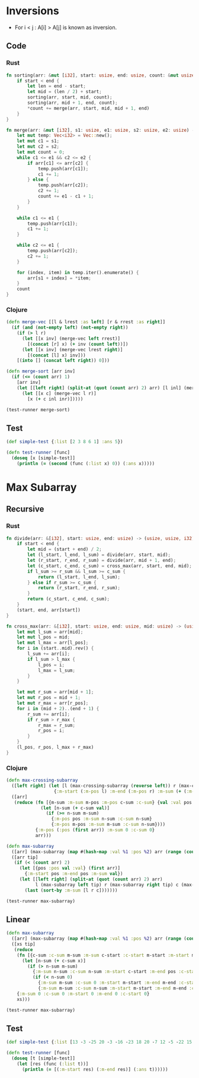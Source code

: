 * Inversions
- For i < j : A[i] > A[j] is known as inversion.
** Code
*** Rust
#+BEGIN_SRC rust
  fn sorting(arr: &mut [i32], start: usize, end: usize, count: &mut usize) {
      if start < end {
          let len = end - start;
          let mid = (len / 2) + start;
          sorting(arr, start, mid, count);
          sorting(arr, mid + 1, end, count);
          ,*count += merge(arr, start, mid, mid + 1, end)
      }
  }

  fn merge(arr: &mut [i32], s1: usize, e1: usize, s2: usize, e2: usize) -> usize {
      let mut temp: Vec<i32> = Vec::new();
      let mut c1 = s1;
      let mut c2 = s2;
      let mut count = 0;
      while c1 <= e1 && c2 <= e2 {
          if arr[c1] <= arr[c2] {
              temp.push(arr[c1]);
              c1 += 1;
          } else {
              temp.push(arr[c2]);
              c2 += 1;
              count += e1 - c1 + 1;
          }
      }

      while c1 <= e1 {
          temp.push(arr[c1]);
          c1 += 1;
      }

      while c2 <= e1 {
          temp.push(arr[c2]);
          c2 += 1;
      }

      for (index, item) in temp.iter().enumerate() {
          arr[s1 + index] = *item;
      }
      count
  }
#+END_SRC
*** Clojure
#+BEGIN_SRC clojure :results output
  (defn merge-vec [[l & lrest :as left] [r & rrest :as right]]
    (if (and (not-empty left) (not-empty right))
      (if (> l r)
        (let [[x inv] (merge-vec left rrest)]
          [(concat [r] x) (+ inv (count left))])
        (let [[x inv] (merge-vec lrest right)]
          [(concat [l] x) inv]))
      [(into [] (concat left right)) 0]))

  (defn merge-sort [arr inv]
    (if (<= (count arr) 1)
      [arr inv]
      (let [[left right] (split-at (quot (count arr) 2) arr) [l inl] (merge-sort left inv) [r inr] (merge-sort right inv)]
        (let [[x c] (merge-vec l r)]
          [x (+ c inl inr)]))))

  (test-runner merge-sort)
#+END_SRC

#+RESULTS:
: true

** Test
#+BEGIN_SRC clojure
  (def simple-test {:list [2 3 8 6 1] :ans 5})

  (defn test-runner [func]
    (doseq [x [simple-test]]
      (println (= (second (func (:list x) 0)) (:ans x)))))
#+END_SRC

#+RESULTS:
: #'user/simple-test#'user/test-runner

* Max Subarray
** Recursive
*** Rust
#+BEGIN_SRC rust
  fn divide(arr: &[i32], start: usize, end: usize) -> (usize, usize, i32) {
      if start < end {
          let mid = (start + end) / 2;
          let (l_start, l_end, l_sum) = divide(arr, start, mid);
          let (r_start, r_end, r_sum) = divide(arr, mid + 1, end);
          let (c_start, c_end, c_sum) = cross_max(arr, start, end, mid);
          if l_sum >= r_sum && l_sum >= c_sum {
              return (l_start, l_end, l_sum);
          } else if r_sum >= c_sum {
              return (r_start, r_end, r_sum);
          }
          return (c_start, c_end, c_sum);
      }
      (start, end, arr[start])
  }

  fn cross_max(arr: &[i32], start: usize, end: usize, mid: usize) -> (usize, usize, i32) {
      let mut l_sum = arr[mid];
      let mut l_pos = mid;
      let mut l_max = arr[l_pos];
      for i in (start..mid).rev() {
          l_sum += arr[i];
          if l_sum > l_max {
              l_pos = i;
              l_max = l_sum;
          }
      }

      let mut r_sum = arr[mid + 1];
      let mut r_pos = mid + 1;
      let mut r_max = arr[r_pos];
      for i in (mid + 2)..(end + 1) {
          r_sum += arr[i];
          if r_sum > r_max {
              r_max = r_sum;
              r_pos = i;
          }
      }
      (l_pos, r_pos, l_max + r_max)
  }
#+END_SRC
*** Clojure
#+BEGIN_SRC clojure :results output
  (defn max-crossing-subarray
    ([left right] (let [l (max-crossing-subarray (reverse left)) r (max-crossing-subarray right)]
                    {:m-start (:m-pos l) :m-end (:m-pos r) :m-sum (+ (:m-sum l) (:m-sum r))}))
    ([arr]
     (reduce (fn [{m-sum :m-sum m-pos :m-pos c-sum :c-sum} {val :val pos :pos}]
               (let [n-sum (+ c-sum val)]
                 (if (>= n-sum m-sum)
                   {:m-pos pos :m-sum n-sum :c-sum n-sum}
                   {:m-pos m-pos :m-sum m-sum :c-sum n-sum})))
             {:m-pos (:pos (first arr)) :m-sum 0 :c-sum 0}
             arr)))

  (defn max-subarray
    ([arr] (max-subarray (map #(hash-map :val %1 :pos %2) arr (range (count arr))) nil))
    ([arr tip]
     (if (< (count arr) 2)
       (let [{pos :pos val :val} (first arr)]
         {:m-start pos :m-end pos :m-sum val})
       (let [[left right] (split-at (quot (count arr) 2) arr)
             l (max-subarray left tip) r (max-subarray right tip) c (max-crossing-subarray left right)]
         (last (sort-by :m-sum [l r c]))))))

  (test-runner max-subarray)
#+END_SRC

#+RESULTS:
: true

** Linear
#+BEGIN_SRC clojure :results output
  (defn max-subarray
    ([arr] (max-subarray (map #(hash-map :val %1 :pos %2) arr (range (count arr))) nil))
    ([xs tip]
     (reduce
      (fn [{c-sum :c-sum m-sum :m-sum c-start :c-start m-start :m-start m-end :m-end} {x :val pos :pos}]
        (let [n-sum (+ c-sum x)]
          (if (> n-sum m-sum)
            {:m-sum n-sum :c-sum n-sum :m-start c-start :m-end pos :c-start c-start}
            (if (< n-sum 0)
              {:m-sum m-sum :c-sum 0 :m-start m-start :m-end m-end :c-start (inc pos)}
              {:m-sum m-sum :c-sum n-sum :m-start m-start :m-end m-end :c-start c-start}))))
      {:m-sum 0 :c-sum 0 :m-start 0 :m-end 0 :c-start 0}
      xs)))

  (test-runner max-subarray)
#+END_SRC

#+RESULTS:
: true

** Test
#+BEGIN_SRC clojure
  (def simple-test {:list [13 -3 -25 20 -3 -16 -23 18 20 -7 12 -5 -22 15 -4 7] :ans [7 10]})

  (defn test-runner [func]
    (doseq [t [simple-test]]
      (let [res (func (:list t))]
        (println (= [(:m-start res) (:m-end res)] (:ans t))))))
#+END_SRC

#+RESULTS:
: #'user/simple-test#'user/test-runner
